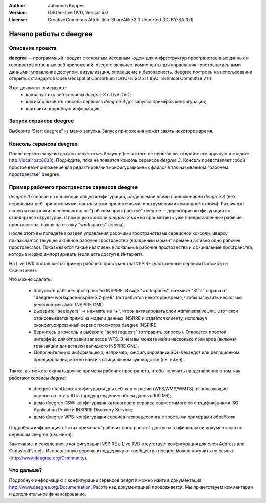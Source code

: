 :Author: Johannes Küpper
:Version: OSGeo-Live DVD, Version 5.0
:License: Creative Commons Attribution-ShareAlike 3.0 Unported  (CC BY-SA 3.0)

.. image:: ../../images/project_logos/logo-deegree.png
  :scale: 100 %
  :alt: логотип проекта
  :align: right
  :target: http://deegree.org/

********************************************************************************
Начало работы с deegree
********************************************************************************

Описание проекта
================================================================================

**deegree** — программный продукт с открытым исходным кодом для инфраструктур пространственных данных и геопространственных веб-приложений. deegree включает компоненты для управления пространственными данными: управление доступом, визуализация, оповещение и безопасность. deegree построен на использовании открытых стандартов Open Geospatial Consortium (OGC) и ISO 211 (ISO Technical Committee 211).

Этот документ описывает:
   * как запустить веб-сервисы *deegree 3* с Live DVD;
   * как использовать консоль сервисов *deegree 3* для запуска примеров конфигураций;
   * как найти подробную информацию.


Запуск сервисов deegree
================================================================================

Выберите "Start deegree" из меню запуска.
Запуск приложения может занять некоторое время.


Консоль сервисов deegree
================================================================================

После первого запуска должен запуститься браузер (если этого не произошло, откройте его вручную и введите http://localhost:8033). Подождите, пока не появится консоль сервисов *deegree 3*. Консоль представляет собой простое веб-приложение для редактирования конфигурационных файлов в так называемом "рабочем пространстве" deegree.


Пример рабочего пространстве сервисов deegree
================================================================================

*deegree 3* основан на концепции общей конфигурации, разделяемой всеми приложениями *deegree 3* (веб сервисами, веб-приложениями, настольными приложениями, инструментами командной строки). Различные аспекты настройки основываются на "рабочем пространстве" deegree — директории конфигурации со стандартной структурой. С помощью консоли *deegree 3* можно просмотреть уже предоставленные рабочие пространства, нажав на ссылку "workspaces" (слева).

После этого вы попадёте в раздел управления рабочими пространствами сервисной консоли. Вверху показывается текущее активное рабочее пространство (в заданный момент времени активно одно рабочее пространство). Показываются также неактивные локальные рабочие пространства и официальные пространства, которые можно импортировать (если есть доступ в Интернет).

На Live DVD поставляется пример рабочего пространства INSPIRE (настроенные сервисы Просмотр и Скачивание). 

Что можно сделать:

 * Запустить рабочее пространство INSPIRE. В виде "workspaces", нажмите "Start" справа от "deegree-workspace-inspire-3.2-pre9" (потребуется некоторое время, чтобы загрузить несколько десятков мегабайт INSPIRE GML)
 * Выберите "see layers" -> нажмите на "+", чтобы активировать слой AdministrativeUnit. Этот слой отрисовывается прямо из модели данных INSPIRE и отдаётся клиенту, используя сконфигурированный сервис просмотра deegree INSPIRE.
 * Вернитесь в консоль и выберите "send requests" (отправить запросы). Откроется простой интерфейс для отправки запросов WFS. В нём вы можете найти несколько примеров (включая транзакции для вставки валидного INSPIRE GML).
 * Дополнительную информацию о, например, конфигурировании SQL-бекэндов или реляционном проецировании, можно найти в официальном руководстве (см. ниже).

Также, вы можете скачать другие примеры рабочих пространств, чтобы получить представление о том, как работают сервисы *degree*:

  * deegree utahDemo: конфигурация для веб-картографии (WFS/WMS/WMTS), использующие данные по штату Юта (предупреждение: объем данных 100 MB);
  * демо deegree CSW: конфигурация каталогового сервиса совместимого со спецификациями ISO Application Profile и INSPIRE Discovery Service;
  * демо deegree WPS: конфигурация сервиса геопроцессинга с простыми примерами обработки.

Подробная информация об этих примерах "рабочих пространств" доступна в официальной документации по сервисам deegree (см. ниже).

Замечание: к сожалению, в конфигурации INSPIRE с Live DVD отсутствует конфигурация для слоя Address and CadastralParcels. Исправленную версию и поддержку от сообщества deegree можно получить по ссылке (http://www.deegree.org/Community).

Что дальше?
================================================================================

Подробную информацию о конфигурации сервисов *deegree* можно найти в документации: http://www.deegree.org/Documentation. Работа над документацией продолжается. Мы приветствуем комментарии и дополнительное финансирование.
